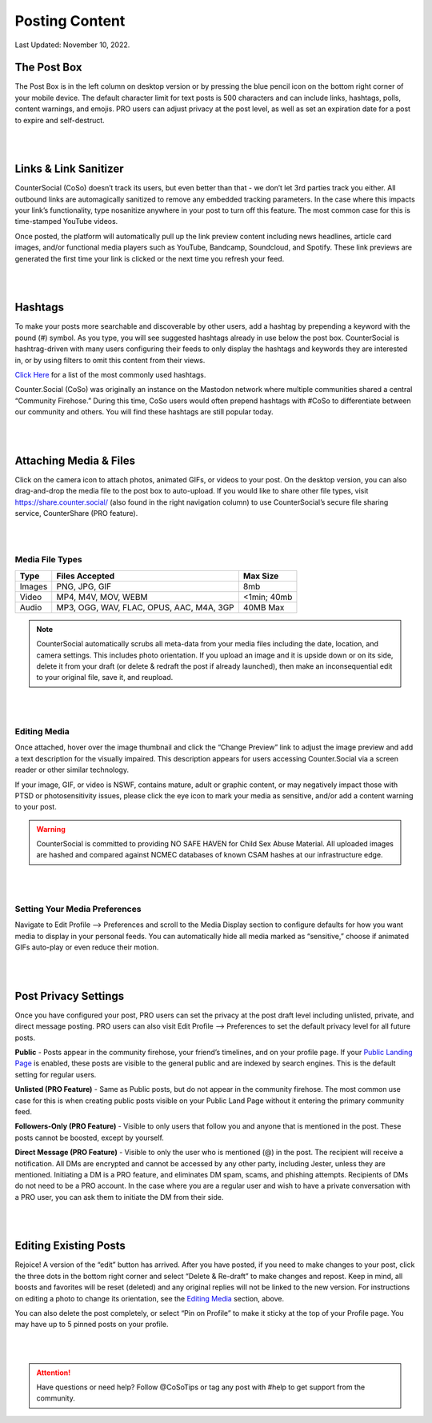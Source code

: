Posting Content
=====

Last Updated: November 10, 2022. 

The Post Box
------------
.. image:: img_postboxlegend.jpg

The Post Box is in the left column on desktop version or by pressing the blue pencil icon on the bottom right corner of your mobile device. The default character limit for text posts is 500 characters and can include links, hashtags, polls, content warnings, and emojis. PRO users can adjust privacy at the post level, as well as set an expiration date for a post to expire and self-destruct.

| 
| 
Links & Link Sanitizer
------------
CounterSocial (CoSo) doesn’t track its users, but even better than that - we don’t let 3rd parties track you either. All outbound links are automagically sanitized to remove any embedded tracking parameters. In the case where this impacts your link’s functionality, type nosanitize anywhere in your post to turn off this feature. The most common case for this is time-stamped YouTube videos.

Once posted, the platform will automatically pull up the link preview content including news headlines, article card images, and/or functional media players such as YouTube, Bandcamp, Soundcloud, and Spotify. These link previews are generated the first time your link is clicked or the next time you refresh your feed.

| 
| 
Hashtags
------------
To make your posts more searchable and discoverable by other users, add a hashtag by prepending a keyword with the pound (#) symbol. As you type, you will see suggested hashtags already in use below the post box. CounterSocial is hashtrag-driven with many users configuring their feeds to only display the hashtags and keywords they are interested in, or by using filters to omit this content from their views.

`Click Here <https://coso-userguide.readthedocs.io/en/latest/popular-hashtags.html>`_ for a list of the most commonly used hashtags.

Counter.Social (CoSo) was originally an instance on the Mastodon network where multiple communities shared a central “Community Firehose.” During this time, CoSo users would often prepend hashtags with #CoSo to differentiate between our community and others. You will find these hashtags are still popular today.  

| 
| 
Attaching Media & Files
------------
Click on the camera icon to attach photos, animated GIFs, or videos to your post. On the desktop version, you can also drag-and-drop the media file to the post box to auto-upload. If you would like to share other file types, visit https://share.counter.social/ (also found in the right navigation column) to use CounterSocial’s secure file sharing service, CounterShare (PRO feature).

| 
| 
Media File Types
^^^^^^^^^^^^^

.. image:: img_mediasizes.jpg

+---------+-------------------------------------------+---------------+
| Type    | Files Accepted                            | Max Size      |
+=========+===========================================+===============+
| Images  | PNG, JPG, GIF                             | 8mb           |
+---------+-------------------------------------------+---------------+
| Video   | MP4, M4V, MOV, WEBM                       | <1min; 40mb   |
+---------+-------------------------------------------+---------------+
| Audio   | MP3, OGG, WAV, FLAC, OPUS, AAC, M4A, 3GP  | 40MB Max      |
+---------+-------------------------------------------+---------------+

.. note:: CounterSocial automatically scrubs all meta-data from your media files including the date, location, and camera settings. This includes photo orientation. If you upload an image and it is upside down or on its side, delete it from your draft (or delete & redraft the post if already launched), then make an inconsequential edit to your original file, save it, and reupload.  

| 
| 
Editing Media
^^^^^^^^^^^^^
Once attached, hover over the image thumbnail and click the “Change Preview” link to adjust the image preview and add a text description for the visually impaired. This description appears for users accessing Counter.Social via a screen reader or other similar technology.

If your image, GIF, or video is NSWF, contains mature, adult or graphic content, or may negatively impact those with PTSD or photosensitivity issues, please click the eye icon to mark your media as sensitive, and/or add a content warning to your post. 

.. warning:: CounterSocial is committed to providing NO SAFE HAVEN for Child Sex Abuse Material. All uploaded images are hashed and compared against NCMEC databases of known CSAM hashes at our infrastructure edge. 

| 
| 
Setting Your Media Preferences
^^^^^^^^^^^^^
Navigate to Edit Profile –> Preferences and scroll to the Media Display section to configure defaults for how you want media to display in your personal feeds. You can automatically hide all media marked as “sensitive,” choose if animated GIFs auto-play or even reduce their motion. 

.. image:: img_mediasettings.jpg


| 
| 
Post Privacy Settings
------------
Once you have configured your post, PRO users can set the privacy at the post draft level including unlisted, private, and direct message posting. PRO users can also visit Edit Profile --> Preferences to set the default privacy level for all future posts. 

.. image:: img_postprivacysettings.jpg

**Public** - Posts appear in the community firehose, your friend’s timelines, and on your profile page. If your `Public Landing Page <https://coso-userguide.readthedocs.io/en/latest/getting-started.html#public-landing-page-plp>`_  is enabled, these posts are visible to the general public and are indexed by search engines. This is the default setting for regular users. 

**Unlisted (PRO Feature)** - Same as Public posts, but do not appear in the community firehose. The most common use case for this is when creating public posts visible on your Public Land Page without it entering the primary community feed. 

**Followers-Only (PRO Feature)** - Visible to only users that follow you and anyone that is mentioned in the post. These posts cannot be boosted, except by yourself. 

**Direct Message (PRO Feature)** - Visible to only the user who is mentioned (@) in the post. The recipient will receive a notification. All DMs are encrypted and cannot be accessed by any other party, including Jester, unless they are mentioned. Initiating a DM is a PRO feature, and eliminates DM spam, scams, and phishing attempts. Recipients of DMs do not need to be a PRO account. In the case where you are a regular user and wish to have a private conversation with a PRO user, you can ask them to initiate the DM from their side. 


| 
| 
Editing Existing Posts
------------
Rejoice! A version of the “edit” button has arrived. After you have posted, if you need to make changes to your post, click the three dots in the bottom right corner and select “Delete & Re-draft” to make changes and repost. Keep in mind, all boosts and favorites will be reset (deleted) and any original replies will not be linked to the new version. For instructions on editing a photo to change its orientation, see the `Editing Media <https://coso-userguide.readthedocs.io/en/latest/posting-content.html#editing-media>`_ section, above.

.. image:: img_deleteandredraft.jpg

You can also delete the post completely, or select “Pin on Profile” to make it sticky at the top of your Profile page. You may have up to 5 pinned posts on your profile.


| 
| 
.. attention:: Have questions or need help? Follow @CoSoTips or tag any post with #help to get support from the community. 
